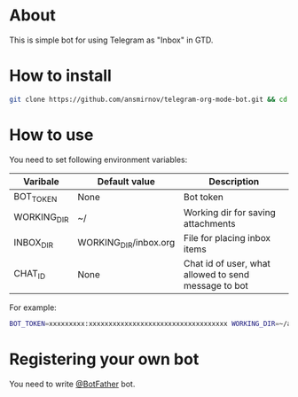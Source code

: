 * About

This is simple bot for using Telegram as "Inbox" in GTD.

* How to install

#+BEGIN_SRC sh
git clone https://github.com/ansmirnov/telegram-org-mode-bot.git && cd telegram-org-mode-bot && pip install .
#+END_SRC

* How to use

You need to set following environment variables:

|-------------+-----------------------+------------------------------------------------------|
| Varibale    | Default value         | Description                                          |
|-------------+-----------------------+------------------------------------------------------|
| BOT_TOKEN   | None                  | Bot token                                            |
| WORKING_DIR | ~/                    | Working dir for saving attachments                   |
| INBOX_DIR   | WORKING_DIR/inbox.org | File for placing inbox items                         |
| CHAT_ID     | None                  | Chat id of user, what allowed to send message to bot |
|-------------+-----------------------+------------------------------------------------------|
  
For example:

#+BEGIN_SRC sh
BOT_TOKEN=xxxxxxxxx:xxxxxxxxxxxxxxxxxxxxxxxxxxxxxxxxxxx WORKING_DIR=~/as/ CHAT_ID=?????? tg_orgmode_bot
#+END_SRC


* Registering your own bot

You need to write [[https://t.me/BotFather][@BotFather]] bot.
